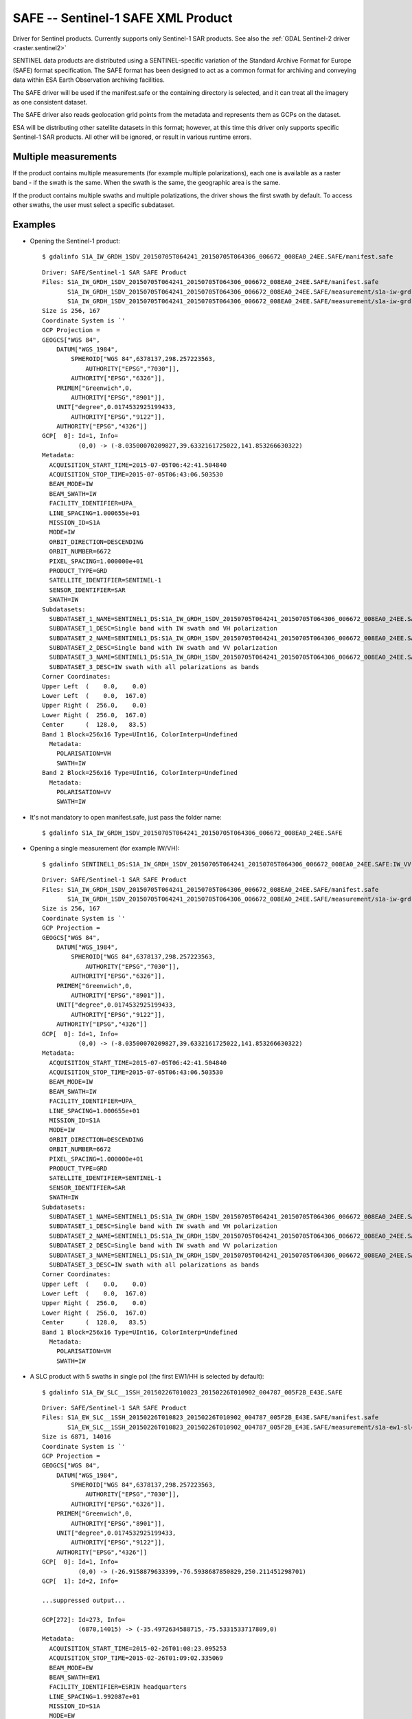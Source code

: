.. _raster.safe:

SAFE -- Sentinel-1 SAFE XML Product
===================================

Driver for Sentinel products. Currently supports only Sentinel-1 SAR
products. See also the :ref:`GDAL Sentinel-2 driver <raster.sentinel2>`

SENTINEL data products are distributed using a SENTINEL-specific
variation of the Standard Archive Format for Europe (SAFE) format
specification. The SAFE format has been designed to act as a common
format for archiving and conveying data within ESA Earth Observation
archiving facilities.

The SAFE driver will be used if the manifest.safe or the containing
directory is selected, and it can treat all the imagery as one
consistent dataset.

The SAFE driver also reads geolocation grid points from the metadata and
represents them as GCPs on the dataset.

ESA will be distributing other satellite datasets in this format;
however, at this time this driver only supports specific Sentinel-1 SAR
products. All other will be ignored, or result in various runtime
errors.

Multiple measurements
---------------------

If the product contains multiple measurements (for example multiple
polarizations), each one is available as a raster band - if the swath is
the same. When the swath is the same, the geographic area is the same.

If the product contains multiple swaths and multiple polatizations, the
driver shows the first swath by default. To access other swaths, the
user must select a specific subdataset.

Examples
--------

-  Opening the Sentinel-1 product:

   ::

      $ gdalinfo S1A_IW_GRDH_1SDV_20150705T064241_20150705T064306_006672_008EA0_24EE.SAFE/manifest.safe

   ::

      Driver: SAFE/Sentinel-1 SAR SAFE Product
      Files: S1A_IW_GRDH_1SDV_20150705T064241_20150705T064306_006672_008EA0_24EE.SAFE/manifest.safe
             S1A_IW_GRDH_1SDV_20150705T064241_20150705T064306_006672_008EA0_24EE.SAFE/measurement/s1a-iw-grd-vh-20150705t064241-20150705t064306-006672-008ea0-002.tiff
             S1A_IW_GRDH_1SDV_20150705T064241_20150705T064306_006672_008EA0_24EE.SAFE/measurement/s1a-iw-grd-vv-20150705t064241-20150705t064306-006672-008ea0-001.tiff
      Size is 256, 167
      Coordinate System is `'
      GCP Projection =
      GEOGCS["WGS 84",
          DATUM["WGS_1984",
              SPHEROID["WGS 84",6378137,298.257223563,
                  AUTHORITY["EPSG","7030"]],
              AUTHORITY["EPSG","6326"]],
          PRIMEM["Greenwich",0,
              AUTHORITY["EPSG","8901"]],
          UNIT["degree",0.0174532925199433,
              AUTHORITY["EPSG","9122"]],
          AUTHORITY["EPSG","4326"]]
      GCP[  0]: Id=1, Info=
                (0,0) -> (-8.03500070209827,39.6332161725022,141.853266630322)
      Metadata:
        ACQUISITION_START_TIME=2015-07-05T06:42:41.504840
        ACQUISITION_STOP_TIME=2015-07-05T06:43:06.503530
        BEAM_MODE=IW
        BEAM_SWATH=IW
        FACILITY_IDENTIFIER=UPA_
        LINE_SPACING=1.000655e+01
        MISSION_ID=S1A
        MODE=IW
        ORBIT_DIRECTION=DESCENDING
        ORBIT_NUMBER=6672
        PIXEL_SPACING=1.000000e+01
        PRODUCT_TYPE=GRD
        SATELLITE_IDENTIFIER=SENTINEL-1
        SENSOR_IDENTIFIER=SAR
        SWATH=IW
      Subdatasets:
        SUBDATASET_1_NAME=SENTINEL1_DS:S1A_IW_GRDH_1SDV_20150705T064241_20150705T064306_006672_008EA0_24EE.SAFE:IW_VH
        SUBDATASET_1_DESC=Single band with IW swath and VH polarization
        SUBDATASET_2_NAME=SENTINEL1_DS:S1A_IW_GRDH_1SDV_20150705T064241_20150705T064306_006672_008EA0_24EE.SAFE:IW_VV
        SUBDATASET_2_DESC=Single band with IW swath and VV polarization
        SUBDATASET_3_NAME=SENTINEL1_DS:S1A_IW_GRDH_1SDV_20150705T064241_20150705T064306_006672_008EA0_24EE.SAFE:IW
        SUBDATASET_3_DESC=IW swath with all polarizations as bands
      Corner Coordinates:
      Upper Left  (    0.0,    0.0)
      Lower Left  (    0.0,  167.0)
      Upper Right (  256.0,    0.0)
      Lower Right (  256.0,  167.0)
      Center      (  128.0,   83.5)
      Band 1 Block=256x16 Type=UInt16, ColorInterp=Undefined
        Metadata:
          POLARISATION=VH
          SWATH=IW
      Band 2 Block=256x16 Type=UInt16, ColorInterp=Undefined
        Metadata:
          POLARISATION=VV
          SWATH=IW

-  It's not mandatory to open manifest.safe, just pass the folder name:

   ::

      $ gdalinfo S1A_IW_GRDH_1SDV_20150705T064241_20150705T064306_006672_008EA0_24EE.SAFE

-  Opening a single measurement (for example IW/VH):

   ::

      $ gdalinfo SENTINEL1_DS:S1A_IW_GRDH_1SDV_20150705T064241_20150705T064306_006672_008EA0_24EE.SAFE:IW_VV

   ::

      Driver: SAFE/Sentinel-1 SAR SAFE Product
      Files: S1A_IW_GRDH_1SDV_20150705T064241_20150705T064306_006672_008EA0_24EE.SAFE/manifest.safe
             S1A_IW_GRDH_1SDV_20150705T064241_20150705T064306_006672_008EA0_24EE.SAFE/measurement/s1a-iw-grd-vh-20150705t064241-20150705t064306-006672-008ea0-002.tiff
      Size is 256, 167
      Coordinate System is `'
      GCP Projection =
      GEOGCS["WGS 84",
          DATUM["WGS_1984",
              SPHEROID["WGS 84",6378137,298.257223563,
                  AUTHORITY["EPSG","7030"]],
              AUTHORITY["EPSG","6326"]],
          PRIMEM["Greenwich",0,
              AUTHORITY["EPSG","8901"]],
          UNIT["degree",0.0174532925199433,
              AUTHORITY["EPSG","9122"]],
          AUTHORITY["EPSG","4326"]]
      GCP[  0]: Id=1, Info=
                (0,0) -> (-8.03500070209827,39.6332161725022,141.853266630322)
      Metadata:
        ACQUISITION_START_TIME=2015-07-05T06:42:41.504840
        ACQUISITION_STOP_TIME=2015-07-05T06:43:06.503530
        BEAM_MODE=IW
        BEAM_SWATH=IW
        FACILITY_IDENTIFIER=UPA_
        LINE_SPACING=1.000655e+01
        MISSION_ID=S1A
        MODE=IW
        ORBIT_DIRECTION=DESCENDING
        ORBIT_NUMBER=6672
        PIXEL_SPACING=1.000000e+01
        PRODUCT_TYPE=GRD
        SATELLITE_IDENTIFIER=SENTINEL-1
        SENSOR_IDENTIFIER=SAR
        SWATH=IW
      Subdatasets:
        SUBDATASET_1_NAME=SENTINEL1_DS:S1A_IW_GRDH_1SDV_20150705T064241_20150705T064306_006672_008EA0_24EE.SAFE:IW_VH
        SUBDATASET_1_DESC=Single band with IW swath and VH polarization
        SUBDATASET_2_NAME=SENTINEL1_DS:S1A_IW_GRDH_1SDV_20150705T064241_20150705T064306_006672_008EA0_24EE.SAFE:IW_VV
        SUBDATASET_2_DESC=Single band with IW swath and VV polarization
        SUBDATASET_3_NAME=SENTINEL1_DS:S1A_IW_GRDH_1SDV_20150705T064241_20150705T064306_006672_008EA0_24EE.SAFE:IW
        SUBDATASET_3_DESC=IW swath with all polarizations as bands
      Corner Coordinates:
      Upper Left  (    0.0,    0.0)
      Lower Left  (    0.0,  167.0)
      Upper Right (  256.0,    0.0)
      Lower Right (  256.0,  167.0)
      Center      (  128.0,   83.5)
      Band 1 Block=256x16 Type=UInt16, ColorInterp=Undefined
        Metadata:
          POLARISATION=VH
          SWATH=IW

-  A SLC product with 5 swaths in single pol (the first EW1/HH is
   selected by default):

   ::

      $ gdalinfo S1A_EW_SLC__1SSH_20150226T010823_20150226T010902_004787_005F2B_E43E.SAFE

   ::


      Driver: SAFE/Sentinel-1 SAR SAFE Product
      Files: S1A_EW_SLC__1SSH_20150226T010823_20150226T010902_004787_005F2B_E43E.SAFE/manifest.safe
             S1A_EW_SLC__1SSH_20150226T010823_20150226T010902_004787_005F2B_E43E.SAFE/measurement/s1a-ew1-slc-hh-20150226t010823-20150226t010859-004787-005f2b-001.tiff
      Size is 6871, 14016
      Coordinate System is `'
      GCP Projection =
      GEOGCS["WGS 84",
          DATUM["WGS_1984",
              SPHEROID["WGS 84",6378137,298.257223563,
                  AUTHORITY["EPSG","7030"]],
              AUTHORITY["EPSG","6326"]],
          PRIMEM["Greenwich",0,
              AUTHORITY["EPSG","8901"]],
          UNIT["degree",0.0174532925199433,
              AUTHORITY["EPSG","9122"]],
          AUTHORITY["EPSG","4326"]]
      GCP[  0]: Id=1, Info=
                (0,0) -> (-26.9158879633399,-76.5938687850829,250.211451298701)
      GCP[  1]: Id=2, Info=

      ...suppressed output...

      GCP[272]: Id=273, Info=
                (6870,14015) -> (-35.4972634588715,-75.5331533717809,0)
      Metadata:
        ACQUISITION_START_TIME=2015-02-26T01:08:23.095253
        ACQUISITION_STOP_TIME=2015-02-26T01:09:02.335069
        BEAM_MODE=EW
        BEAM_SWATH=EW1
        FACILITY_IDENTIFIER=ESRIN headquarters
        LINE_SPACING=1.992087e+01
        MISSION_ID=S1A
        MODE=EW
        ORBIT_DIRECTION=ASCENDING
        ORBIT_NUMBER=4787
        PIXEL_SPACING=5.990303e+00
        PRODUCT_TYPE=SLC
        SATELLITE_IDENTIFIER=SENTINEL-1
        SENSOR_IDENTIFIER=SAR
        SWATH=EW1
      Subdatasets:
        SUBDATASET_1_NAME=SENTINEL1_DS:S1A_EW_SLC__1SSH_20150226T010823_20150226T010902_004787_005F2B_E43E.SAFE:EW1_HH
        SUBDATASET_1_DESC=Single band with EW1 swath and HH polarization
        SUBDATASET_2_NAME=SENTINEL1_DS:S1A_EW_SLC__1SSH_20150226T010823_20150226T010902_004787_005F2B_E43E.SAFE:EW2_HH
        SUBDATASET_2_DESC=Single band with EW2 swath and HH polarization
        SUBDATASET_3_NAME=SENTINEL1_DS:S1A_EW_SLC__1SSH_20150226T010823_20150226T010902_004787_005F2B_E43E.SAFE:EW3_HH
        SUBDATASET_3_DESC=Single band with EW3 swath and HH polarization
        SUBDATASET_4_NAME=SENTINEL1_DS:S1A_EW_SLC__1SSH_20150226T010823_20150226T010902_004787_005F2B_E43E.SAFE:EW4_HH
        SUBDATASET_4_DESC=Single band with EW4 swath and HH polarization
        SUBDATASET_5_NAME=SENTINEL1_DS:S1A_EW_SLC__1SSH_20150226T010823_20150226T010902_004787_005F2B_E43E.SAFE:EW5_HH
        SUBDATASET_5_DESC=Single band with EW5 swath and HH polarization
      Corner Coordinates:
      Upper Left  (    0.0,    0.0)
      Lower Left  (    0.0,14016.0)
      Upper Right ( 6871.0,    0.0)
      Lower Right ( 6871.0,14016.0)
      Center      ( 3435.5, 7008.0)
      Band 1 Block=7852x1 Type=CInt16, ColorInterp=Undefined
        Metadata:
          POLARISATION=HH
          SWATH=EW1

Data Calibration
----------------

Currently the driver does not apply calibration information.

See Also:
---------

-  `SAR Formats (ESA Sentinel
   Online) <https://sentinel.esa.int/web/sentinel/user-guides/sentinel-1-sar/data-formats/sar-formats>`__
-  `SAFE Specification (ESA Sentinel
   Online) <https://sentinel.esa.int/web/sentinel/user-guides/sentinel-1-sar/data-formats/safe-specification>`__
-  :ref:`GDAL Sentinel-2 driver <raster.sentinel2>`
